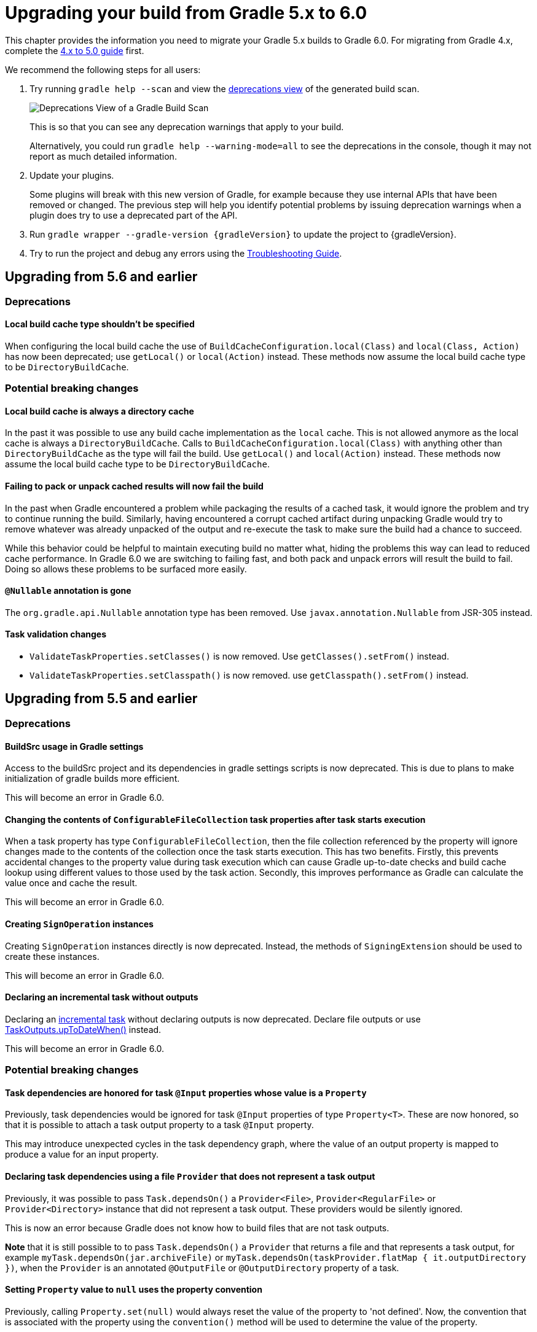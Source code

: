 // Copyright 2019 the original author or authors.
//
// Licensed under the Apache License, Version 2.0 (the "License");
// you may not use this file except in compliance with the License.
// You may obtain a copy of the License at
//
//      http://www.apache.org/licenses/LICENSE-2.0
//
// Unless required by applicable law or agreed to in writing, software
// distributed under the License is distributed on an "AS IS" BASIS,
// WITHOUT WARRANTIES OR CONDITIONS OF ANY KIND, either express or implied.
// See the License for the specific language governing permissions and
// limitations under the License.

[[upgrading_version_5]]
= Upgrading your build from Gradle 5.x to 6.0

This chapter provides the information you need to migrate your Gradle 5.x builds to Gradle 6.0. For migrating from Gradle 4.x, complete the <<upgrading_version_4.adoc#upgrading_version_4, 4.x to 5.0 guide>> first.

We recommend the following steps for all users:

. Try running `gradle help --scan` and view the https://gradle.com/enterprise/releases/2018.4/#identify-usages-of-deprecated-gradle-functionality[deprecations view] of the generated build scan.
+
image::deprecations.png[Deprecations View of a Gradle Build Scan]
+
This is so that you can see any deprecation warnings that apply to your build.
+
Alternatively, you could run `gradle help --warning-mode=all` to see the deprecations in the console, though it may not report as much detailed information.
. Update your plugins.
+
Some plugins will break with this new version of Gradle, for example because they use internal APIs that have been removed or changed. The previous step will help you identify potential problems by issuing deprecation warnings when a plugin does try to use a deprecated part of the API.
+
. Run `gradle wrapper --gradle-version {gradleVersion}` to update the project to {gradleVersion}.
. Try to run the project and debug any errors using the <<troubleshooting.adoc#troubleshooting, Troubleshooting Guide>>.

[[changes_6.0]]
== Upgrading from 5.6 and earlier

=== Deprecations

==== Local build cache type shouldn't be specified

When configuring the local build cache the use of `BuildCacheConfiguration.local(Class)` and `local(Class, Action)` has now been deprecated; use `getLocal()` or `local(Action)` instead.
These methods now assume the local build cache type to be `DirectoryBuildCache`.

=== Potential breaking changes

==== Local build cache is always a directory cache

In the past it was possible to use any build cache implementation as the `local` cache.
This is not allowed anymore as the local cache is always a `DirectoryBuildCache`.
Calls to `BuildCacheConfiguration.local(Class)` with anything other than `DirectoryBuildCache` as the type will fail the build.
Use `getLocal()` and `local(Action)` instead.
These methods now assume the local build cache type to be `DirectoryBuildCache`.

==== Failing to pack or unpack cached results will now fail the build

In the past when Gradle encountered a problem while packaging the results of a cached task, it would ignore the problem and try to continue running the build.
Similarly, having encountered a corrupt cached artifact during unpacking Gradle would try to remove whatever was already unpacked of the output and re-execute the task to make sure the build had a chance to succeed.

While this behavior could be helpful to maintain executing build no matter what, hiding the problems this way can lead to reduced cache performance.
In Gradle 6.0 we are switching to failing fast, and both pack and unpack errors will result the build to fail.
Doing so allows these problems to be surfaced more easily.

==== `@Nullable` annotation is gone

The `org.gradle.api.Nullable` annotation type has been removed. Use `javax.annotation.Nullable` from JSR-305 instead.

==== Task validation changes

- `ValidateTaskProperties.setClasses()` is now removed. Use `getClasses().setFrom()` instead.
- `ValidateTaskProperties.setClasspath()` is now removed. use `getClasspath().setFrom()` instead.

[[changes_5.6]]
== Upgrading from 5.5 and earlier

=== Deprecations

==== BuildSrc usage in Gradle settings

Access to the buildSrc project and its dependencies in gradle settings scripts is now deprecated.
This is due to plans to make initialization of gradle builds more efficient.

This will become an error in Gradle 6.0.

==== Changing the contents of `ConfigurableFileCollection` task properties after task starts execution

When a task property has type `ConfigurableFileCollection`, then the file collection referenced by the property will ignore changes made to the contents of the collection once the task
starts execution. This has two benefits. Firstly, this prevents accidental changes to the property value during task execution which can cause Gradle up-to-date checks and build cache lookup
using different values to those used by the task action. Secondly, this improves performance as Gradle can calculate the value once and cache the result.

This will become an error in Gradle 6.0.

==== Creating `SignOperation` instances

Creating `SignOperation` instances directly is now deprecated. Instead, the methods of `SigningExtension` should be used to create these instances.

This will become an error in Gradle 6.0.

==== Declaring an incremental task without outputs

Declaring an <<custom_tasks.adoc#incremental_tasks,incremental task>> without declaring outputs is now deprecated.
Declare file outputs or use link:{javadocPath}/org/gradle/api/tasks/TaskOutputs.html#upToDateWhen-groovy.lang.Closure-[TaskOutputs.upToDateWhen()] instead.

This will become an error in Gradle 6.0.

=== Potential breaking changes

==== Task dependencies are honored for task `@Input` properties whose value is a `Property`

Previously, task dependencies would be ignored for task `@Input` properties of type `Property<T>`. These are now honored, so that it is possible to attach a task output property to a task `@Input` property.

This may introduce unexpected cycles in the task dependency graph, where the value of an output property is mapped to produce a value for an input property.

==== Declaring task dependencies using a file `Provider` that does not represent a task output

Previously, it was possible to pass `Task.dependsOn()` a `Provider<File>`, `Provider<RegularFile>` or `Provider<Directory>` instance that did not represent a task output. These providers would be silently ignored.

This is now an error because Gradle does not know how to build files that are not task outputs.

*Note* that it is still possible to to pass `Task.dependsOn()` a `Provider` that returns a file and that represents a task output, for example `myTask.dependsOn(jar.archiveFile)` or `myTask.dependsOn(taskProvider.flatMap { it.outputDirectory })`, when the `Provider` is an annotated `@OutputFile` or `@OutputDirectory` property of a task.

==== Setting `Property` value to `null` uses the property convention

Previously, calling `Property.set(null)` would always reset the value of the property to 'not defined'. Now, the convention that is associated with the property using the `convention()` method
will be used to determine the value of the property.

==== Enhanced validation of names for `publishing.publications` and `publishing.repositories`

The repository and publication names are used to construct task names for publishing. It was possible to supply a name that would result in an invalid task name. Names for publications and repositories are now restricted to `[A-Za-z0-9_\\-.]+`.

==== Restricted Worker API classloader and process classpath

Gradle now prevents internal dependencies (like Guava) from leaking into the classpath used by Worker API actions. This fixes link:https://github.com/gradle/gradle/issues/3698[an issue] where a worker needs to use a dependency that is also used by Gradle internally.

In previous releases, it was possible to rely on these leaked classes. Plugins relying on this behavior will now fail.  To fix the plugin, the worker should explicitly include all required dependencies in its classpath.

==== Default PMD version upgraded to 6.15.0

<<pmd_plugin#pmd_plugin, The PMD plugin>> has been upgraded to use link:https://pmd.github.io/pmd-6.15.0/pmd_release_notes.html[PMD version 6.15.0] instead of 6.8.0 by default.

Contributed by link:https://github.com/wreulicke[wreulicke]

==== Configuration copies have unique names

Previously, all copies of a configuration always had the name `<OriginConfigurationName>Copy`. Now when creating multiple copies, each will have a unique name by adding an index starting from the second copy. (e.g. `CompileOnlyCopy2`)

==== Changed classpath filtering for Eclipse

Gradle 5.6 no longer supplies custom classpath attributes in the Eclipse model. Instead, it provides the attributes for link:https://www.eclipse.org/eclipse/news/4.8/jdt.php#jdt-test-sources[Eclipse test sources]. This change requires Buildship version 3.1.1 or later.

==== Embedded Kotlin upgraded to 1.3.41

Gradle Kotlin DSL scripts and Gradle Plugins authored using the `kotlin-dsl` plugin are now compiled using Kotlin 1.3.41.

Please see the Kotlin link:https://blog.jetbrains.com/kotlin/2019/06/kotlin-1-3-40-released/[blog post] and link:https://github.com/JetBrains/kotlin/blob/1.3.40/ChangeLog.md[changelog] for more information about the included changes.

The minimum supported Kotlin Gradle Plugin version is now 1.2.31. Previously it was 1.2.21.

==== Automatic capability conflict resolution

Previous versions of Gradle would automatically select, in case of capability conflicts, the module which has the highest capability version.
Starting from 5.6, this is an opt-in behavior that can be activated using:

```
configurations.all {
   resolutionStrategy.capabilitiesResolution.all { selectHighestVersion() }
}
```

See <<controlling_transitive_dependencies.adoc#sec:capabilities, the capabilities section of the documentation>> for more options.

=== Disabled debug argument parsing in JavaExec

Gradle 5.6 introduced a new DSL element (`JavaForkOptions.debugOptions(Action<JavaDebugOptions>)`) to configure debug properties for forked Java processes. Due to this change, Gradle no longer parses debug-related JVM arguments. Consequently, `JavaForkOptions.getDebu()` no longer returns `true` if the `-Xrunjdwp:transport=dt_socket,server=y,suspend=y,address=5005` or the `-agentlib:jdwp=transport=dt_socket,server=y,suspend=y,address=5005` argument is specified to the process.

[[changes_5.5]]
== Upgrading from 5.4 and earlier

=== Deprecations

==== Play

The built-in <<play_plugin.adoc#play_plugin, Play plugin>> has been deprecated and will be replaced by a new link:https://gradle.github.io/playframework[Play Framework plugin] available from the plugin portal.

==== Build Comparison

The <<comparing_builds.adoc#comparing_builds, build comparison>> plugin has been deprecated and will be removed in the next major version of Gradle.

link:https://gradle.com/build-scans[Build scans] show much deeper insights into your build and you can use link:https://gradle.com/[Gradle Enterprise] to directly compare two build's build-scans.

=== Potential breaking changes

==== User supplied Eclipse project names may be ignored on conflict

Project names configured via link:{javadocPath}/org/gradle/plugins/ide/eclipse/model/EclipseProject.html[`EclipseProject.setName(...)`] were honored by Gradle and Buildship in all cases, even
when the names caused conflicts and import/synchronization errors.

Gradle can now deduplicate these names if they conflict with other project names in an Eclipse workspace. This may lead to different Eclipse project names for projects with user-specified names.

The upcoming 3.1.1 version of Buildship is required to take advantage of this behavior.

Contributed by link:https://github.com/fraenkelc[Christian Fränkel]

==== Default JaCoCo version upgraded to 0.8.4

<<jacoco_plugin#jacoco_plugin, The JaCoCo plugin>> has been upgraded to use link:http://www.jacoco.org/jacoco/trunk/doc/changes.html[JaCoCo version 0.8.4] instead of 0.8.3 by default.

Contributed by link:https://github.com/Godin[Evgeny Mandrikov]

==== Embedded Ant version upgraded to 1.9.14

The version of Ant distributed with Gradle has been upgraded to link:https://archive.apache.org/dist/ant/RELEASE-NOTES-1.9.14.html[1.9.14] from 1.9.13.

==== `DependencyHandler` now statically exposes `ExtensionAware`

This affects Kotlin DSL build scripts that make use of `ExtensionAware` extension members such as the `extra` properties accessor inside the `dependencies {}` block. The receiver for those members will no longer be the enclosing `Project` instance but the `dependencies` object itself, the innermost `ExtensionAware` conforming receiver. In order to address `Project` extra properties inside `dependencies {}` the receiver must be explicitly qualified i.e. `project.extra` instead of just `extra`. Affected extensions also include `the<T>()` and `configure<T>(T.() -> Unit)`.

==== Improved processing of dependency excludes

Previous versions of Gradle could, in some complex dependency graphs, have a wrong result or a randomized dependency order when lots of excludes were present.
To mitigate this, the algorithm that computes exclusions has been rewritten.
In some rare cases this may cause some differences in resolution, due to the correctness changes.

==== Improved classpath separation for worker processes

The system classpath for worker daemons started by the <<custom_tasks.adoc#worker_api, Worker API>> when using `PROCESS` isolation has been reduced to a minimum set of Gradle infrastructure. User code is still segregated into a separate classloader to isolate it from the Gradle runtime. This should be a transparent change for tasks using the worker API, but previous versions of Gradle mixed user code and Gradle internals in the worker process. Worker actions that rely on things like the `java.class.path` system property may be affected, since `java.class.path` now represents only the classpath of the Gradle internals.

[[changes_5.4]]
== Upgrading from 5.3 and earlier

=== Deprecations

==== Using custom local build cache implementations

Using a custom build cache implementation for the local build cache is now deprecated.
The only allowed type will be `DirectoryBuildCache` going forward.
There is no change in the support for using custom build cache implementations as the remote build cache.

=== Potential breaking changes

==== Use HTTPS when configuring Google Hosted Libraries via `googleApis()`

The Google Hosted Libraries URL accessible via `JavaScriptRepositoriesExtension#GOOGLE_APIS_REPO_URL` was changed to use the HTTPS protocol.
The change also affect the Ivy repository configured via `googleApis()`.

[[changes_5.3]]
== Upgrading from 5.2 and earlier

=== Potential breaking changes

==== Bug fixes in platform resolution

There was a bug from Gradle 5.0 to 5.2.1 (included) where enforced platforms would potentially include dependencies instead of constraints.
This would happen whenever a POM file defined both dependencies and "constraints" (via `<dependencyManagement>`) and that you used `enforcedPlatform`.
Gradle 5.3 fixes this bug, meaning that you might have differences in the resolution result if you relied on this broken behavior.
Similarly, Gradle 5.3 will no longer try to download jars for `platform` and `enforcedPlatform` dependencies (as they should only bring in constraints).

==== Automatic target JVM version

If you apply any of the Java plugins, Gradle will now do its best to select dependencies which match the target compatibility of the module being compiled.
What it means, in practice, is that if you have module A built for Java 8, and module B built for Java 8, then there's no change.
However if B is built for Java 9+, then it's not binary compatible anymore, and Gradle would complain with an error message like the following:

```
Unable to find a matching variant of project :producer:
  - Variant 'apiElements' capability test:producer:unspecified:
      - Required org.gradle.dependency.bundling 'external' and found compatible value 'external'.
      - Required org.gradle.jvm.version '8' and found incompatible value '9'.
      - Required org.gradle.usage 'java-api' and found compatible value 'java-api-jars'.
  - Variant 'runtimeElements' capability test:producer:unspecified:
      - Required org.gradle.dependency.bundling 'external' and found compatible value 'external'.
      - Required org.gradle.jvm.version '8' and found incompatible value '9'.
      - Required org.gradle.usage 'java-api' and found compatible value 'java-runtime-jars'.
```

In general, this is a sign that your project is misconfigured and that your dependencies are not compatible.
However, there are cases where you still may want to do this, for example when only a _subset_ of classes of your module actually need the Java 9 dependencies, and are not intended to be used on earlier releases.
Java in general doesn't encourage you to do this (you should split your module instead), but if you face this problem, you can workaround by disabling this new behavior on the consumer side:

```
java {
   disableAutoTargetJvm()
}
```

==== Bug fix in Maven / Ivy interoperability with dependency substitution

If you have a Maven dependency pointing to an Ivy dependency where the `default` configuration dependencies do not match the `compile` + `runtime` + `master` ones
_and_ that Ivy dependency was substituted (using a `resolutionStrategy.force`, `resolutionStrategy.eachDependency` or `resolutionStrategy.dependencySubstitution`)
then this fix will impact you.
The legacy behaviour of Gradle, prior to 5.0, was still in place instead of being replaced by the changes introduced by improved pom support.

==== Delete operations correctly handle symbolic links on Windows

Gradle no longer ignores the `followSymlink` option on Windows for the `clean` task, all `Delete` tasks, and `project.delete {}` operations in the presence of junction points and symbolic links.

==== Fix in publication of additional artifacts

In previous Gradle versions, additional artifacts registered at the project level were not published by `maven-publish` or `ivy-publish` unless they were also added as artifacts in the publication configuration.

With Gradle 5.3, these artifacts are now properly accounted for and published.

This means that artifacts that are registered both on the project _and_ the publication, Ivy or Maven, will cause publication to fail since it will create duplicate entries.
The fix is to remove these artifacts from the publication configuration.

[[changes_5.2]]
== Upgrading from 5.1 and earlier

=== Potential breaking changes

none

[[changes_5.1]]
== Upgrading from 5.0 and earlier

=== Deprecations

Follow the API links to learn how to deal with these deprecations (if no extra information is provided here):

 * Setters for `classes` and `classpath` on link:{javadocPath}/org/gradle/plugin/devel/tasks/ValidateTaskProperties.html[`ValidateTaskProperties`]

 * There should not be setters for lazy properties like link:{javadocPath}/org/gradle/api/file/ConfigurableFileCollection.html[`ConfigurableFileCollection`].  Use `setFrom` instead. For example,
----
    validateTaskProperties.getClasses().setFrom(fileCollection)
    validateTaskProperties.getClasspath().setFrom(fileCollection)
----

=== Potential breaking changes

The following changes were not previously deprecated:

==== Signing API changes
Input and output files of `Sign` tasks are now tracked via `Signature.getToSign()` and `Signature.getFile()`, respectively.

==== Collection properties default to empty collection

In Gradle 5.0, the collection property instances created using `ObjectFactory` would have no value defined, requiring plugin authors to explicitly set an initial value. This proved to be awkward and error prone so `ObjectFactory` now returns instances with an empty collection as their initial value.

==== Worker API: working directory of a worker can no longer be set

Since JDK 11 no longer supports changing the working directory of a running process, setting the working directory of a worker via its fork options is now prohibited.
All workers now use the same working directory to enable reuse.
Please pass files and directories as arguments instead. See examples in the <<custom_tasks.adoc#worker_api, Worker API documentation>>.

==== Changes to native linking tasks

To expand our idiomatic <<lazy_configuration.adoc#, Provider API>> practices, the install name property from `org.gradle.nativeplatform.tasks.LinkSharedLibrary` is affected by this change.

- `getInstallName()` was changed to return a `Property`.
- `setInstallName(String)` was removed. Use `Property.set()` instead.

==== Passing arguments to Windows Resource Compiler

To expand our idiomatic <<lazy_configuration.adoc#, Provider API>> practices, the `WindowsResourceCompile` task has been converted to use the Provider API.

Passing additional compiler arguments now follow the same pattern as the `CppCompile` and other tasks.

==== Copied configuration no longer shares a list of `beforeResolve` actions with original

The list of `beforeResolve` actions are no longer shared between a copied configuration and the original.
Instead, a copied configuration receives a copy of the `beforeResolve` actions at the time the copy is made.
Any `beforeResolve` actions added after copying (to either configuration) will not be shared between the original and the copy.
This may break plugins that relied on the previous behaviour.

==== Changes to incubating POM customization types

- The type of `MavenPomDeveloper.properties` has changed from `Property<Map<String, String>>` to `MapProperty<String, String>`.
- The type of `MavenPomContributor.properties` has changed from `Property<Map<String, String>>` to `MapProperty<String, String>`.

==== Changes to specifying operating system for native projects

The incubating `operatingSystems` property on native components has been replaced with the link:{javadocPath}/org/gradle/language/cpp/CppComponent.html#getTargetMachines()[targetMachines] property.

==== Changes for archive tasks (`Zip`, `Jar`, `War`, `Ear`, `Tar`)

===== Change in behavior for tasks extending `AbstractArchiveTask`

The `AbstractArchiveTask` has several new properties using the <<lazy_configuration.adoc#sec:lazy_configuration_reference,Provider API>>.
Plugins that extend these types and override methods from the base class may no longer behave the same way.
Internally, `AbstractArchiveTask` prefers the new properties and methods like `getArchiveName()` are façades over the new properties.

If your plugin/build only uses these types (and does not extend them), nothing has changed.

===== Archive tasks fail on duplicate files

Until now archive tasks defaulted to the `INCLUDE` duplicates strategy, allowing the same path to exist multiple times in an archive.

In Gradle 6.0 we are switching to `FAIL`, prohibiting duplicate files in archives.
If you still want to allow them, you can be specify that explicitly:

```
task archive(type: Zip) {
    duplicatesStrategy = DuplicatesStrategy.INCLUDE // allow duplicates
    archiveName = 'archive.zip'
    from 'src'
}
```

*Note* that `Copy` and `Sync` tasks are unaffected: they still use the `INCLUDE` duplicates strategy as default.


////
== Changes in detail

[[rel5.X:title]]
=== [5.X] Title

Details...
////
